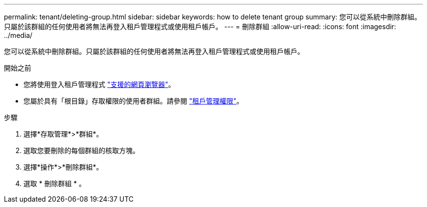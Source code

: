 ---
permalink: tenant/deleting-group.html 
sidebar: sidebar 
keywords: how to delete tenant group 
summary: 您可以從系統中刪除群組。只屬於該群組的任何使用者將無法再登入租戶管理程式或使用租戶帳戶。 
---
= 刪除群組
:allow-uri-read: 
:icons: font
:imagesdir: ../media/


[role="lead"]
您可以從系統中刪除群組。只屬於該群組的任何使用者將無法再登入租戶管理程式或使用租戶帳戶。

.開始之前
* 您將使用登入租戶管理程式 link:../admin/web-browser-requirements.html["支援的網頁瀏覽器"]。
* 您屬於具有「根目錄」存取權限的使用者群組。請參閱 link:tenant-management-permissions.html["租戶管理權限"]。


.步驟
. 選擇*存取管理*>*群組*。
. 選取您要刪除的每個群組的核取方塊。
. 選擇*操作*>*刪除群組*。
. 選取 * 刪除群組 * 。

